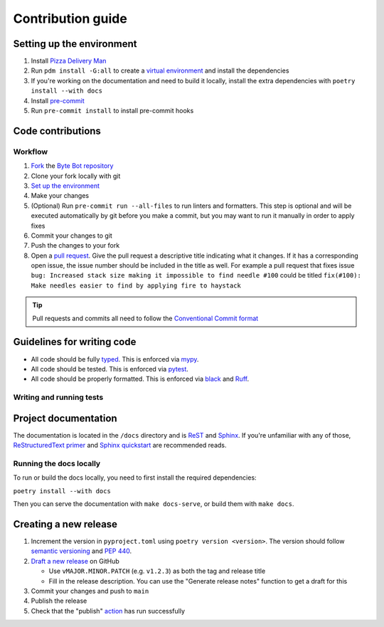 Contribution guide
==================

Setting up the environment
--------------------------

1. Install `Pizza Delivery Man <https://pdm.fming.dev/latest/>`_
2. Run ``pdm install -G:all`` to create a `virtual environment <https://docs.python.org/3/tutorial/venv.html>`_ and install
   the dependencies
3. If you're working on the documentation and need to build it locally, install the extra dependencies with ``poetry install --with docs``
4. Install `pre-commit <https://pre-commit.com/>`_
5. Run ``pre-commit install`` to install pre-commit hooks

Code contributions
------------------

Workflow
++++++++

1. `Fork <https://github.com/JacobCoffee/byte-bot/fork>`_ the `Byte Bot repository <https://github.com/JacobCoffee/byte-bot>`_
2. Clone your fork locally with git
3. `Set up the environment <#setting-up-the-environment>`_
4. Make your changes
5. (Optional) Run ``pre-commit run --all-files`` to run linters and formatters. This step is optional and will be executed
   automatically by git before you make a commit, but you may want to run it manually in order to apply fixes
6. Commit your changes to git
7. Push the changes to your fork
8. Open a `pull request <https://docs.github.com/en/pull-requests>`_. Give the pull request a descriptive title
   indicating what it changes. If it has a corresponding open issue, the issue number should be included in the title as
   well. For example a pull request that fixes issue ``bug: Increased stack size making it impossible to find needle #100``
   could be titled ``fix(#100): Make needles easier to find by applying fire to haystack``

.. tip:: Pull requests and commits all need to follow the
    `Conventional Commit format <https://www.conventionalcommits.org>`_

Guidelines for writing code
----------------------------

- All code should be fully `typed <https://peps.python.org/pep-0484/>`_. This is enforced via
  `mypy <https://mypy.readthedocs.io/en/stable/>`_.
- All code should be tested. This is enforced via `pytest <https://docs.pytest.org/en/stable/>`_.
- All code should be properly formatted. This is enforced via `black <https://black.readthedocs.io/en/stable/>`_ and `Ruff <https://beta.ruff.rs/docs/>`_.

Writing and running tests
+++++++++++++++++++++++++

.. todo:: Write this section

Project documentation
---------------------

The documentation is located in the ``/docs`` directory and is `ReST <https://docutils.sourceforge.io/rst.html>`_ and
`Sphinx <https://www.sphinx-doc.org/en/master/>`_. If you're unfamiliar with any of those,
`ReStructuredText primer <https://www.sphinx-doc.org/en/master/lib/usage/restructuredtext/basics.html>`_ and
`Sphinx quickstart <https://www.sphinx-doc.org/en/master/lib/usage/quickstart.html>`_ are recommended reads.

Running the docs locally
++++++++++++++++++++++++

To run or build the docs locally, you need to first install the required dependencies:

``poetry install --with docs``

Then you can serve the documentation with ``make docs-serve``, or build them with ``make docs``.

Creating a new release
----------------------

1. Increment the version in ``pyproject.toml`` using ``poetry version <version>``. The version should follow
   `semantic versioning <https://semver.org/>`_ and `PEP 440 <https://www.python.org/dev/peps/pep-0440/>`_.
2. `Draft a new release <https://github.com/JacobCoffee/byte-bot/releases/new>`_ on GitHub

   * Use ``vMAJOR.MINOR.PATCH`` (e.g. ``v1.2.3``) as both the tag and release title
   * Fill in the release description. You can use the "Generate release notes" function to get a draft for this
3. Commit your changes and push to ``main``
4. Publish the release
5. Check that the "publish" `action <https://github.com/JacobCoffee/byte-bot/actions>`_ has run successfully
